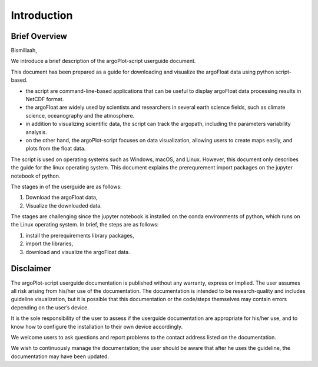 .. settingup:

Introduction
============

Brief Overview
--------------

Bismillaah,

We introduce a brief description of the argoPlot-script userguide document. 

This document has been prepared as a guide for downloading and visualize the argoFloat data using python script-based.

- the script are command-line-based applications that can be useful to display argoFloat data processing results in NetCDF format.
- the argoFloat are widely used by scientists and researchers in several earth science fields, such as climate science, oceanography and the atmosphere.
- in addition to visualizing scientific data, the script can track the argopath, including the parameters variability analysis.
- on the other hand, the argoPlot-script focuses on data visualization, allowing users to create maps easily, and plots from the float data. 

The script is used on operating systems such as Windows, macOS, and Linux.
However, this document only describes the guide for the linux operating system. This document explains the prerequrement import packages on the jupyter notebook of python.

The stages in of the userguide are as follows:

1. Download the argoFloat data,
2. Visualize the downloaded data.

The stages are challenging since the jupyter notebook is installed on the conda environments of python, which runs on the Linux operating system.
In brief, the steps are as follows:

1. install the prerequirements library packages,
2. import the libraries,
3. download and visualize the argoFloat data.


Disclaimer
----------

The argoPlot-script userguide documentation is published without any warranty, express or implied. The user assumes all risk arising from his/her use of the documentation. The documentation is intended to be research-quality and includes guideline visualization, but it is possible that this documentation or the code/steps themselves may contain errors depending on the user’s device.

It is the sole responsibility of the user to assess if the userguide documentation are appropriate for his/her use, and to know how to configure the installation to their own device accordingly.

We welcome users to ask questions and report problems to the contact address listed on the documentation.

We wish to continuously manage the documentation; the user should be aware that after he uses the guideline, the documentation may have been updated.
